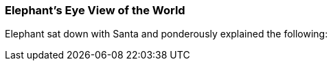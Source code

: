 
=== Elephant's Eye View of the World ===


Elephant sat down with Santa and ponderously explained the following:





